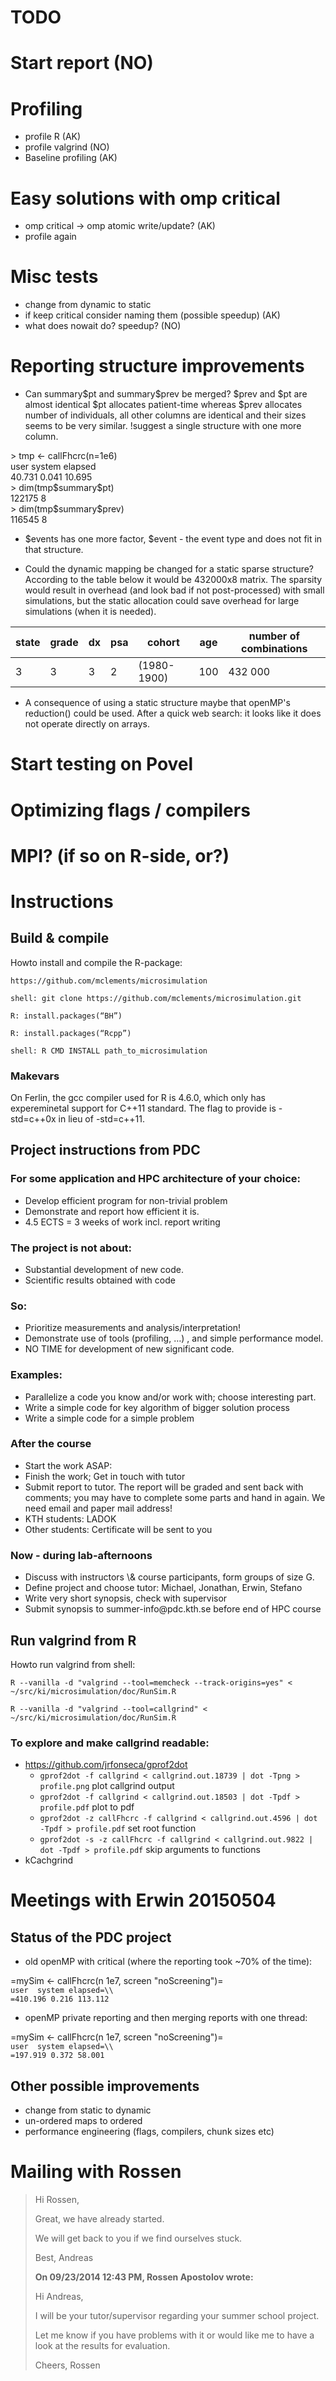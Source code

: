 * TODO
* Start report (NO)
* Profiling 
+ profile R (AK)
+ profile valgrind (NO) 
+ Baseline profiling (AK)  
* Easy solutions with omp critical
+ omp critical -> omp atomic write/update? (AK)
+ profile again
* Misc tests
+ change from dynamic to static
+ if keep critical consider naming them (possible speedup) (AK)
+ what does nowait do? speedup? (NO)
* Reporting structure improvements
+ Can summary$pt and summary$prev be merged?
  $prev and $pt are almost identical $pt allocates patient-time
  whereas $prev allocates number of individuals, all other
  columns are identical and their sizes seems to be very
  similar. !suggest a single structure with one more column.


> tmp <- callFhcrc(n=1e6) \\
   user  system elapsed   \\
 40.731   0.041  10.695   \\
> dim(tmp$summary$pt)     \\
    122175      8         \\ 
> dim(tmp$summary$prev)   \\   
    116545      8         \\  

+ $events has one more factor, $event - the event type and does not fit
  in that structure.

+ Could the dynamic mapping be changed for a static sparse
  structure? According to the table below it would be 432000x8
  matrix. The sparsity would result in overhead (and look bad if not
  post-processed) with small simulations, but the static allocation
  could save overhead for large simulations (when it is needed).
  

|-------+-------+----+-----+-------------+-----+------------------------|
| state | grade | dx | psa | cohort      | age | number of combinations |
|-------+-------+----+-----+-------------+-----+------------------------|
|     3 |     3 |  3 |   2 | (1980-1900) | 100 | 432 000                |
|-------+-------+----+-----+-------------+-----+------------------------|

+ A consequence of using a static structure maybe that openMP's
  reduction() could be used. After a quick web search: it looks like it
  does not operate directly on arrays.

* Start testing on Povel
* Optimizing flags / compilers
* MPI? (if so on R-side, or?)
* Instructions
** Build & compile
Howto install and compile the R-package:

=https://github.com/mclements/microsimulation=

=shell: git clone https://github.com/mclements/microsimulation.git=

=R: install.packages(“BH”)=

=R: install.packages(“Rcpp”)=

=shell: R CMD INSTALL path_to_microsimulation=

*** Makevars
On Ferlin, the gcc compiler used for R is 4.6.0, which only has
expereminetal support for C++11 standard. The flag to provide is
-std=c++0x in lieu of -std=c++11.

** Project instructions from PDC
*** For some application and HPC architecture of your choice:
+ Develop efficient program for non-trivial problem
+ Demonstrate and report how efficient it is.
+ 4.5 ECTS = 3 weeks of work incl. report writing
*** The project is not about:
+ Substantial development of new code.
+ Scientific results obtained with code
*** So:
+ Prioritize measurements and analysis/interpretation!
+ Demonstrate use of tools (profiling, ...) , and simple performance model.
+ NO TIME for development of new significant code.
*** Examples:
+ Parallelize a code you know and/or work with; choose interesting part.
+ Write a simple code for key algorithm of bigger solution process
+ Write a simple code for a simple problem
*** After the course
+ Start the work ASAP:
+ Finish the work; Get in touch with tutor
+ Submit report to tutor.
  The report will be graded and sent back with comments; you may have to complete some parts and hand in again. We need email and paper mail address!
+ KTH students: LADOK
+ Other students: Certificate will be sent to you
*** Now - during lab-afternoons
+ Discuss with instructors \& course participants, form groups of size G.
+ Define project and choose tutor: Michael, Jonathan, Erwin, Stefano
+ Write very short synopsis, check with supervisor
+ Submit synopsis to summer-info@pdc.kth.se before end of HPC course

** Run valgrind from R
Howto run valgrind from shell:

 =R --vanilla -d "valgrind --tool=memcheck --track-origins=yes" < ~/src/ki/microsimulation/doc/RunSim.R=

 =R --vanilla -d "valgrind --tool=callgrind" < ~/src/ki/microsimulation/doc/RunSim.R=

*** To explore and make callgrind readable:
+ https://github.com/jrfonseca/gprof2dot
  + =gprof2dot -f callgrind < callgrind.out.18739 | dot -Tpng > profile.png= plot callgrind output
  + =gprof2dot -f callgrind < callgrind.out.18503 | dot -Tpdf > profile.pdf= plot to pdf
  + =gprof2dot -z callFhcrc -f callgrind < callgrind.out.4596 | dot -Tpdf > profile.pdf= set root function
  + =gprof2dot -s -z callFhcrc -f callgrind < callgrind.out.9822 | dot -Tpdf > profile.pdf= skip arguments to functions
+ kCachgrind


* Meetings with Erwin 20150504
** Status of the PDC project
+ old openMP with critical (where the reporting took ~70% of the time):
=mySim <- callFhcrc(n 1e7, screen "noScreening")=\\
=user  system elapsed=\\
=410.196 0.216 113.112=

+ openMP private reporting and then merging reports with one thread:
=mySim <- callFhcrc(n  1e7, screen "noScreening")=\\
=user  system elapsed=\\
=197.919 0.372 58.001=

** Other possible improvements
+ change from static to dynamic
+ un-ordered maps to ordered
+ performance engineering (flags, compilers, chunk sizes etc)

* Mailing with Rossen
#+BEGIN_QUOTE
Hi Rossen,

Great, we have already started.

We will get back to you if we find ourselves stuck.

Best,
Andreas


*On 09/23/2014 12:43 PM, Rossen Apostolov wrote:*

Hi Andreas,

I will be your tutor/supervisor regarding your summer school project.

Let me know if you have problems with it or would like me to have a look 
at the results for evaluation.

Cheers,
Rossen
#+END_QUOTE
